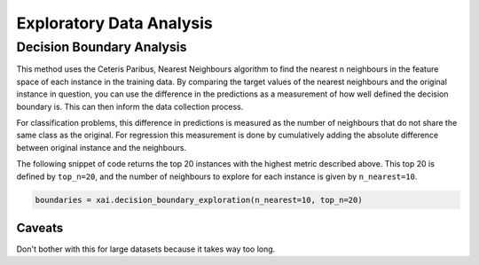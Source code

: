 =========================
Exploratory Data Analysis
=========================

Decision Boundary Analysis
--------------------------

This method uses the Ceteris Paribus, Nearest Neighbours algorithm to find the nearest n neighbours in the feature space of each instance in the training data. By comparing the target values
of the nearest neighbours and the original instance in question, you can use the difference in the predictions as a measurement of how well defined the decision boundary is.
This can then inform the data collection process.

For classification problems, this difference in predictions is measured as the number of neighbours that do not share the same class as the original. For regression
this measurement is done by cumulatively adding the absolute difference between original instance and the neighbours. 

The following snippet of code returns the top 20 instances with the highest metric described above. This top 20 is defined by ``top_n=20``, and the number of neighbours to explore for each
instance is given by ``n_nearest=10``.

.. code-block::

    boundaries = xai.decision_boundary_exploration(n_nearest=10, top_n=20)
    
    
Caveats
^^^^^^^

Don't bother with this for large datasets because it takes way too long.

    
